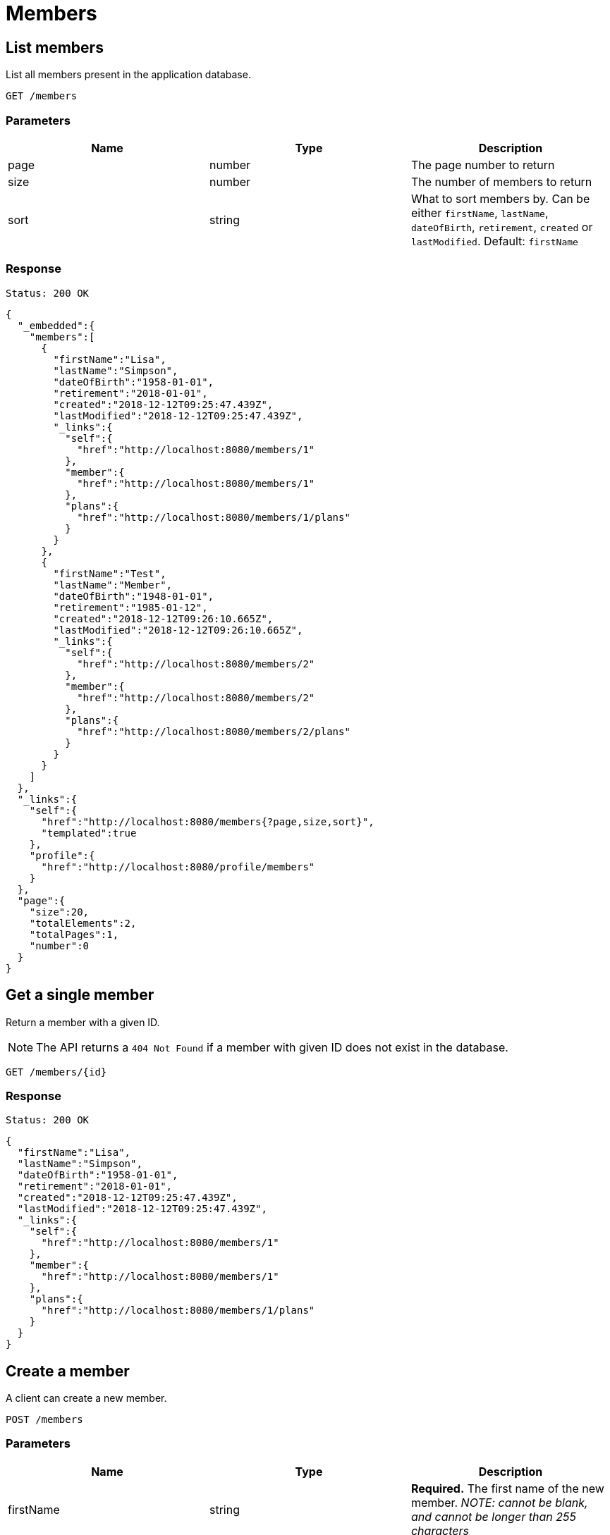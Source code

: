 = Members

== List members

List all members present in the application database.

`GET /members`

=== Parameters

|===
|Name |Type |Description

|page
|number
|The page number to return

|size
|number
|The number of members to return

|sort
|string
|What to sort members by. Can be either `firstName`, `lastName`, `dateOfBirth`, `retirement`, `created` or `lastModified`. Default: `firstName`
|===


=== Response

`Status: 200 OK`

[source, json]
----
{
  "_embedded":{
    "members":[
      {
        "firstName":"Lisa",
        "lastName":"Simpson",
        "dateOfBirth":"1958-01-01",
        "retirement":"2018-01-01",
        "created":"2018-12-12T09:25:47.439Z",
        "lastModified":"2018-12-12T09:25:47.439Z",
        "_links":{
          "self":{
            "href":"http://localhost:8080/members/1"
          },
          "member":{
            "href":"http://localhost:8080/members/1"
          },
          "plans":{
            "href":"http://localhost:8080/members/1/plans"
          }
        }
      },
      {
        "firstName":"Test",
        "lastName":"Member",
        "dateOfBirth":"1948-01-01",
        "retirement":"1985-01-12",
        "created":"2018-12-12T09:26:10.665Z",
        "lastModified":"2018-12-12T09:26:10.665Z",
        "_links":{
          "self":{
            "href":"http://localhost:8080/members/2"
          },
          "member":{
            "href":"http://localhost:8080/members/2"
          },
          "plans":{
            "href":"http://localhost:8080/members/2/plans"
          }
        }
      }
    ]
  },
  "_links":{
    "self":{
      "href":"http://localhost:8080/members{?page,size,sort}",
      "templated":true
    },
    "profile":{
      "href":"http://localhost:8080/profile/members"
    }
  },
  "page":{
    "size":20,
    "totalElements":2,
    "totalPages":1,
    "number":0
  }
}
----

== Get a single member

Return a member with a given ID.

NOTE: The API returns a `404 Not Found` if a member with given ID does not exist in the database.

`GET /members/{id}`

=== Response

`Status: 200 OK`

[source, json]
----
{
  "firstName":"Lisa",
  "lastName":"Simpson",
  "dateOfBirth":"1958-01-01",
  "retirement":"2018-01-01",
  "created":"2018-12-12T09:25:47.439Z",
  "lastModified":"2018-12-12T09:25:47.439Z",
  "_links":{
    "self":{
      "href":"http://localhost:8080/members/1"
    },
    "member":{
      "href":"http://localhost:8080/members/1"
    },
    "plans":{
      "href":"http://localhost:8080/members/1/plans"
    }
  }
}
----

== Create a member

A client can create a new member.

`POST /members`

=== Parameters

|===
|Name |Type |Description

|firstName
|string
|*Required.* The first name of the new member. _NOTE: cannot be blank, and cannot be longer than 255 characters_

|lastName
|string
|*Required.* The last name of the new member. _NOTE: cannot be blank, and cannot be longer than 255 characters_

|dateOfBirth
|string
|Optional. The date of birth of the new member. _NOTE: should contain a valid date in "YYYY-MM-dd" format, and has to be in the past_

|retirement
|string
|Optional. The date of retirement of the new member. _NOTE: should contain a valid date in "YYYY-MM-dd" format_
|===

=== Example
[source, json]
----
{
  "firstName":"Test",
  "lastName":"Member",
  "dateOfBirth":"1958-01-01",
  "retirement":"2018-01-01"
}
----

=== Response
`Status: 201 Created` +
`Location: http://localhost:8080/members/2`
[source, json]
----
{
  "firstName":"Test",
  "lastName":"Member",
  "dateOfBirth":"1958-01-01",
  "retirement":"2018-01-01",
  "created": "2018-12-12T09:40:03.084Z",
  "lastModified": "2018-12-12T09:40:03.084Z",
  "_links":{
    "self":{
      "href":"http://localhost:8080/members/2"
    },
    "member":{
      "href":"http://localhost:8080/members/2"
    },
    "plans":{
      "href":"http://localhost:8080/members/2/plans"
    }
  }
}
----

== Edit a member

A client can edit an existing member identified by the ID.

NOTE: The API returns a `404 Not Found` if a member with given ID does not exist in the database.

`PATCH /members/{id}`

=== Parameters

|===
|Name |Type |Description

|firstName
|string
|The first name of the new member. _NOTE: cannot be blank, and cannot be longer than 255 characters_

|lastName
|string
|The last name of the new member. _NOTE: cannot be blank, and cannot be longer than 255 characters_

|dateOfBirth
|string
|The date of birth of the new member. _NOTE: should contain a valid date in "YYYY-MM-dd" format, and has to be in the past_

|retirement
|string
|The date of retirement of the new member. _NOTE: should contain a valid date in "YYYY-MM-dd" format_
|===

=== Example
[source, json]
----
{
  "firstName":"New",
  "lastName":"Value",
  "dateOfBirth":"1970-01-01",
  "retirement":"2038-01-19"
}
----

=== Response
`Status: 200 OK` +
`Location: http://localhost:8080/members/2`
[source, json]
----
{
  "firstName":"New",
  "lastName":"Value",
  "dateOfBirth":"1970-01-01",
  "retirement":"2038-01-19",
  "created":"2018-12-12T09:26:10.665Z",
  "lastModified":"2018-12-12T09:42:32.999Z",
  "_links":{
    "self":{
      "href":"http://localhost:8080/members/2"
    },
    "member":{
      "href":"http://localhost:8080/members/2"
    },
    "plans":{
      "href":"http://localhost:8080/members/2/plans"
    }
  }
}
----

== Delete a member

A client can delete an existing member identified by the ID.

NOTE: The API returns a `404 Not Found` if a member with given ID does not exist in the database.

`DELETE /members/{id}`

=== Response
`Status: 204 No Content`

== Get the plans of a member

Return the plans of a member with a given ID.

NOTE: The API returns a `404 Not Found` if a member with given ID does not exist in the database.

`GET /members/{id}/plans`

=== Response

`Status: 200 OK`

[source, json]
----
{
  "_embedded":{
    "plans":[
      {
        "name":"Gold",
        "_links":{
          "self":{
            "href":"http://localhost:8080/plans/1"
          },
          "plan":{
            "href":"http://localhost:8080/plans/1"
          },
          "organization":{
            "href":"http://localhost:8080/plans/1/organization"
          },
          "members":{
            "href":"http://localhost:8080/plans/1/members"
          }
        }
      },
      {
        "name":"Silver",
        "_links":{
          "self":{
            "href":"http://localhost:8080/plans/2"
          },
          "plan":{
            "href":"http://localhost:8080/plans/2"
          },
          "organization":{
            "href":"http://localhost:8080/plans/2/organization"
          },
          "members":{
            "href":"http://localhost:8080/plans/2/members"
          }
        }
      }
    ]
  },
  "_links":{
    "self":{
      "href":"http://localhost:8080/members/1/plans"
    }
  }
}
----

== Add plans to a member

A client can add plans to an existing member identified by the member self link.  Plans are identified by the plan self link.

NOTE: The API returns a `200 Ok` even if a plan with given link does not exist in the database. The plan self link can be relative. Multiple plans are separated by a newline.

`content-type: text/uri-list` +
`PATCH /members/{id}/plans`

=== Example

----
plans/1
plans/2
----

=== Response

`Status: 204 No Content`

== Replace the plans of a member

A client can replace plans of an existing member identified by the member self link.  Plans are identified by the plans self link.

NOTE: The API returns a `200 Ok` even if a plan with given link does not exist in the database. The plans self link can be relative. Multiple plans are separated by a newline. It is possible to replace the plans with zero plans.

`content-type: text/uri-list` +
`PUT /members/{id}/plans`

=== Example

----
plans/1
plans/2
----

=== Response

`Status: 204 No Content`

<<<
